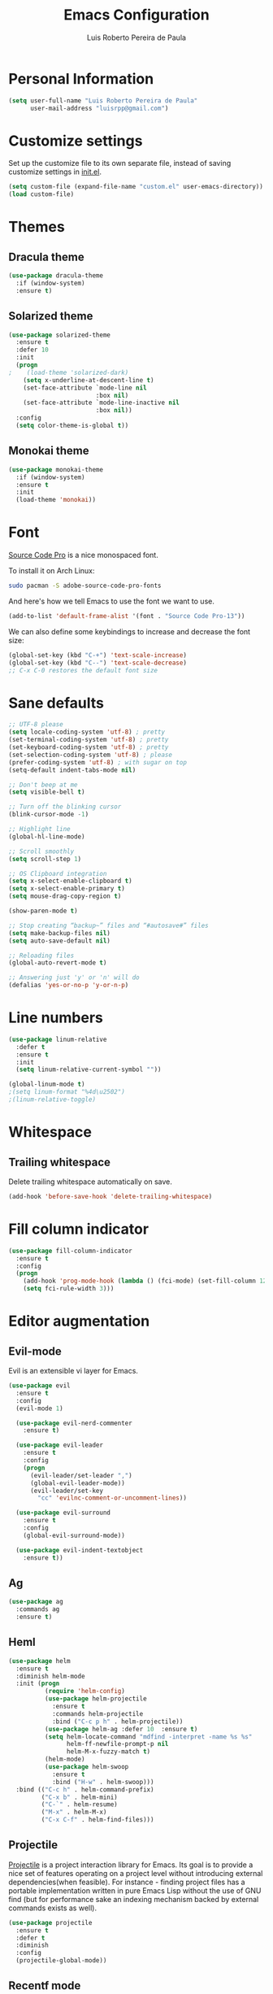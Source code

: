 #+TITLE: Emacs Configuration
#+AUTHOR: Luis Roberto Pereira de Paula

* Personal Information

#+begin_src emacs-lisp
(setq user-full-name "Luis Roberto Pereira de Paula"
      user-mail-address "luisrpp@gmail.com")
#+end_src

* Customize settings

Set up the customize file to its own separate file, instead of saving
customize settings in [[file:init.el][init.el]].

#+begin_src emacs-lisp
(setq custom-file (expand-file-name "custom.el" user-emacs-directory))
(load custom-file)
#+end_src

* Themes

** Dracula theme

#+begin_src emacs-lisp
(use-package dracula-theme
  :if (window-system)
  :ensure t)
#+end_src

** Solarized theme

#+begin_src emacs-lisp
(use-package solarized-theme
  :ensure t
  :defer 10
  :init
  (progn
;    (load-theme 'solarized-dark)
    (setq x-underline-at-descent-line t)
    (set-face-attribute `mode-line nil
                        :box nil)
    (set-face-attribute `mode-line-inactive nil
                        :box nil))
  :config
  (setq color-theme-is-global t))
#+end_src

** Monokai theme

#+begin_src emacs-lisp
(use-package monokai-theme
  :if (window-system)
  :ensure t
  :init
  (load-theme 'monokai))
#+end_src

* Font

[[http://adobe-fonts.github.io/source-code-pro/][Source Code Pro]] is a nice monospaced font.

To install it on Arch Linux:

#+begin_src sh :tangle no
sudo pacman -S adobe-source-code-pro-fonts
#+end_src

And here's how we tell Emacs to use the font we want to use.

#+begin_src emacs-lisp
(add-to-list 'default-frame-alist '(font . "Source Code Pro-13"))
#+end_src

We can also define some keybindings to increase and decrease the font size:

#+begin_src emacs-lisp
(global-set-key (kbd "C-+") 'text-scale-increase)
(global-set-key (kbd "C--") 'text-scale-decrease)
;; C-x C-0 restores the default font size
#+end_src

* Sane defaults

#+begin_src emacs-lisp
;; UTF-8 please
(setq locale-coding-system 'utf-8) ; pretty
(set-terminal-coding-system 'utf-8) ; pretty
(set-keyboard-coding-system 'utf-8) ; pretty
(set-selection-coding-system 'utf-8) ; please
(prefer-coding-system 'utf-8) ; with sugar on top
(setq-default indent-tabs-mode nil)

;; Don't beep at me
(setq visible-bell t)

;; Turn off the blinking cursor
(blink-cursor-mode -1)

;; Highlight line
(global-hl-line-mode)

;; Scroll smoothly
(setq scroll-step 1)

;; OS Clipboard integration
(setq x-select-enable-clipboard t)
(setq x-select-enable-primary t)
(setq mouse-drag-copy-region t)

(show-paren-mode t)

;; Stop creating “backup~” files and “#autosave#” files
(setq make-backup-files nil)
(setq auto-save-default nil)

;; Reloading files
(global-auto-revert-mode t)

;; Answering just 'y' or 'n' will do
(defalias 'yes-or-no-p 'y-or-n-p)
#+end_src

* Line numbers

#+begin_src emacs-lisp
(use-package linum-relative
  :defer t
  :ensure t
  :init
  (setq linum-relative-current-symbol ""))

(global-linum-mode t)
;(setq linum-format "%4d\u2502")
;(linum-relative-toggle)
#+end_src

* Whitespace

** Trailing whitespace

Delete trailing whitespace automatically on save.

#+begin_src emacs-lisp :results none
(add-hook 'before-save-hook 'delete-trailing-whitespace)
#+end_src

* Fill column indicator

#+begin_src emacs-lisp
(use-package fill-column-indicator
  :ensure t
  :config
  (progn
    (add-hook 'prog-mode-hook (lambda () (fci-mode) (set-fill-column 120)))
    (setq fci-rule-width 3)))
#+end_src

* Editor augmentation

** Evil-mode

Evil is an extensible vi layer for Emacs.

#+begin_src emacs-lisp :results none
(use-package evil
  :ensure t
  :config
  (evil-mode 1)

  (use-package evil-nerd-commenter
    :ensure t)

  (use-package evil-leader
    :ensure t
    :config
    (progn
      (evil-leader/set-leader ",")
      (global-evil-leader-mode))
      (evil-leader/set-key
        "cc" 'evilnc-comment-or-uncomment-lines))

  (use-package evil-surround
    :ensure t
    :config
    (global-evil-surround-mode))

  (use-package evil-indent-textobject
    :ensure t))
#+end_src

** Ag

#+begin_src emacs-lisp
(use-package ag
  :commands ag
  :ensure t)
#+end_src

** Heml

#+begin_src emacs-lisp
(use-package helm
  :ensure t
  :diminish helm-mode
  :init (progn
          (require 'helm-config)
          (use-package helm-projectile
            :ensure t
            :commands helm-projectile
            :bind ("C-c p h" . helm-projectile))
          (use-package helm-ag :defer 10  :ensure t)
          (setq helm-locate-command "mdfind -interpret -name %s %s"
                helm-ff-newfile-prompt-p nil
                helm-M-x-fuzzy-match t)
          (helm-mode)
          (use-package helm-swoop
            :ensure t
            :bind ("H-w" . helm-swoop)))
  :bind (("C-c h" . helm-command-prefix)
         ("C-x b" . helm-mini)
         ("C-`" . helm-resume)
         ("M-x" . helm-M-x)
         ("C-x C-f" . helm-find-files)))
#+end_src

** Projectile

[[https://github.com/bbatsov/projectile][Projectile]] is a project interaction library for Emacs. Its goal is to
provide a nice set of features operating on a project level without introducing external dependencies(when feasible).
For instance - finding project files has a portable implementation written in pure Emacs Lisp without the use of GNU
find (but for performance sake an indexing mechanism backed by external commands exists as well).

#+begin_src emacs-lisp :results none
(use-package projectile
  :ensure t
  :defer t
  :diminish
  :config
  (projectile-global-mode))
#+end_src

** Recentf mode

As well as using Projectile for browsing projects, [[https://www.emacswiki.org/emacs/RecentFiles][recentf]] shows
recently opened files in the buffer list for fast switching to them.

#+begin_src emacs-lisp :results none
(use-package recentf
  :ensure t
  :defer t
  :bind ("C-x C-r" . helm-recentf)
  :config
  (recentf-mode t)
  (setq recentf-max-saved-items 200)
  (setq recentf-auto-cleanup 'never
        recentf-exclude '("[/\\]\\.elpa/"
                          "[/\\]\\.ido\\.last\\'"
                          "[/\\]\\.git/" ".*\\.gz\\'"
                          ".*-autoloads\\.el\\'"
                          "[/\\]archive-contents\\'"
                          "[/\\]\\.loaddefs\\.el\\'"
                          "url/cookies")
        recentf-save-file (expand-file-name ".recentf" tmp-local-dir)
        ;; save 100 most recent files
        recentf-max-saved-items 100))
#+end_src

** Neotree

Sometimes I need to see the directory structure for the current file. The
[[http://www.emacswiki.org/emacs/NeoTree][NeoTree]] plugin helps here with a togglable pane that will pop up and
disappear with the =F8= key.

#+begin_src emacs-lisp :results none
(use-package neotree
  :ensure t
  :defer t
  :bind
  ([f8] . neotree-toggle)
  :init
  (add-hook 'neotree-mode-hook
            (lambda ()
              (define-key evil-normal-state-local-map (kbd "TAB") 'neotree-enter)
              (define-key evil-normal-state-local-map (kbd "SPC") 'neotree-enter)
              (define-key evil-normal-state-local-map (kbd "q") 'neotree-hide)
              (define-key evil-normal-state-local-map (kbd "RET") 'neotree-enter))))
#+end_src

** Powerline

#+begin_src emacs-lisp
;(use-package powerline
;  :ensure t
;  :init
;  (powerline-center-theme)
;  (setq powerline-default-separator 'wave))
#+end_src

** Autocompletion

#+begin_src emacs-lisp :results none
(use-package company
  :ensure t
  :init
  (use-package helm-company
    :ensure t
    :config
    (define-key company-mode-map (kbd "C-SPC") 'helm-company)
    (define-key company-active-map (kbd "C-SPC") 'helm-company))
  :config
  (add-hook 'prog-mode-hook 'company-mode)
  (progn
    (setq company-dabbrev-downcase 0)
    (setq company-idle-delay 0.2)
    (setq company-begin-commands '(self-insert-command))

    (eval-after-load 'company
      '(progn
         (define-key company-active-map (kbd "TAB") 'company-select-next)
         (define-key company-active-map [tab] 'company-select-next)))

    ;; Company mode interferes with yasnippets, so this fixes it and integrates them:
    ;; http://emacs.stackexchange.com/questions/10431/get-company-to-show-suggestions-for-yasnippet-names
    ;; Add yasnippet support for all company backends
    ;; https://github.com/syl20bnr/spacemacs/pull/179
    (defvar company-mode/enable-yas t
      "Enable yasnippet for all backends.")

    (defun company-mode/backend-with-yas (backend)
      (if (or (not company-mode/enable-yas) (and (listp backend) (member 'company-yasnippet backend)))
          backend
        (append (if (consp backend) backend (list backend))
                '(:with company-yasnippet))))

    (setq company-backends (mapcar #'company-mode/backend-with-yas company-backends))
  )
)
#+end_src

* Development

** Syntax highlighting and linting

Syntax highlighting and linting when programming. See https://github.com/flycheck/flycheck

#+begin_src emacs-lisp
(use-package flycheck
  :ensure t
  :defer t
  :init
  (add-hook 'prog-mode-hook (lambda () (flycheck-mode))))
#+end_src

** Code snippet handling

#+begin_src emacs-lisp
(use-package yasnippet
  :ensure t
  :config
  (yas-global-mode 1))
#+end_src

** Magit

A great interface for git projects. It's much more pleasant to use
than the git interface on the command line. Use an easy keybinding to
access magit.

#+begin_src emacs-lisp
(use-package magit
  :ensure t
  :defer t
  :bind ("C-x g" . magit-status))
#+end_src

** Clojure

#+begin_src emacs-lisp
(use-package clojure-mode
  :defer t
  :ensure t)
#+end_src

** Docker

#+begin_src emacs-lisp
(use-package docker
  :ensure t
  :defer t
  :diminish)

(use-package dockerfile-mode
  :ensure t
  :defer t)
#+end_src

** Emmet

According to [[http://emmet.io/][their website]], "Emmet — the essential toolkit for web-developers."

#+begin_src emacs-lisp
(use-package emmet-mode
  :ensure t
  :defer t
  :commands emmet-mode
  :config
  (add-hook 'html-mode-hook 'emmet-mode)
  (add-hook 'css-mode-hook 'emmet-mode))
#+end_src

** Markdown mode

#+begin_src emacs-lisp
(use-package markdown-mode
  :ensure t
  :defer t
  :mode (("\\.markdown\\'" . markdown-mode)
         ("\\.md\\'"       . markdown-mode)))
#+end_src

** Python

Integrates with IPython.

#+begin_src emacs-lisp
(use-package python-mode
  :ensure t
  :defer t)
#+end_src

** Ruby

#+begin_src emacs-lisp
(use-package ruby-mode
  :ensure t
  :defer t
  :config
  (evil-leader/set-key-for-mode 'ruby-mode
    "r" 'rspec-verify
    "R" 'rspec-verify-method
    "A" 'rspec-verify-all
    "tt" 'rspec-toggle-spec-and-target
    "te" 'rspec-toggle-spec-and-target-find-example
    "sw" 'rspec-find-spec-or-target-other-window
    "u" 'rubocop-check-current-file
    "U" 'rubocop-check-project))
#+end_src

*** RVM

#+begin_src emacs-lisp
(use-package rvm
  :ensure t
  :defer t
  :init
  (rvm-use-default)
  (rvm-autodetect-ruby))
#+end_src

*** Rspec

#+begin_src emacs-lisp
(use-package rspec-mode
  :ensure t
  :defer t
  :config
  (setq compilation-scroll-output t
        rspec-use-rake-when-possible nil
        rspec-use-bundler-when-possible t
        rspec-use-rvm-when-possible t))
#+end_src

*** Rubocop

#+begin_src emacs-lisp
(use-package rubocop
  :ensure t
  :defer t)
#+end_src

*** Others

#+begin_src emacs-lisp
;(use-package ruby-end
;  :ensure t)
#+end_src

The following allows using binding.pry in rspec-mode.

#+begin_src emacs-lisp
(use-package inf-ruby
  :ensure t
  :init
  (autoload 'inf-ruby-minor-mode "inf-ruby" "Run an inferior Ruby process" t)
  (add-hook 'ruby-mode-hook 'inf-ruby-minor-mode)
  (add-hook 'compilation-filter-hook 'inf-ruby-auto-enter))

(use-package robe
  :ensure t
  :init
  (add-hook 'ruby-mode-hook 'robe-mode)
  :config
  (eval-after-load 'company
    '(push 'company-robe company-backends)))
#+end_src

** Rust

#+begin_src emacs-lisp
(use-package rust-mode
  :ensure t
  :defer t)
#+end_src

** YAML

Add a major mode for yaml highlighting

#+begin_src emacs-lisp
(use-package yaml-mode
  :ensure t
  :defer t
  :diminish)
#+end_src
